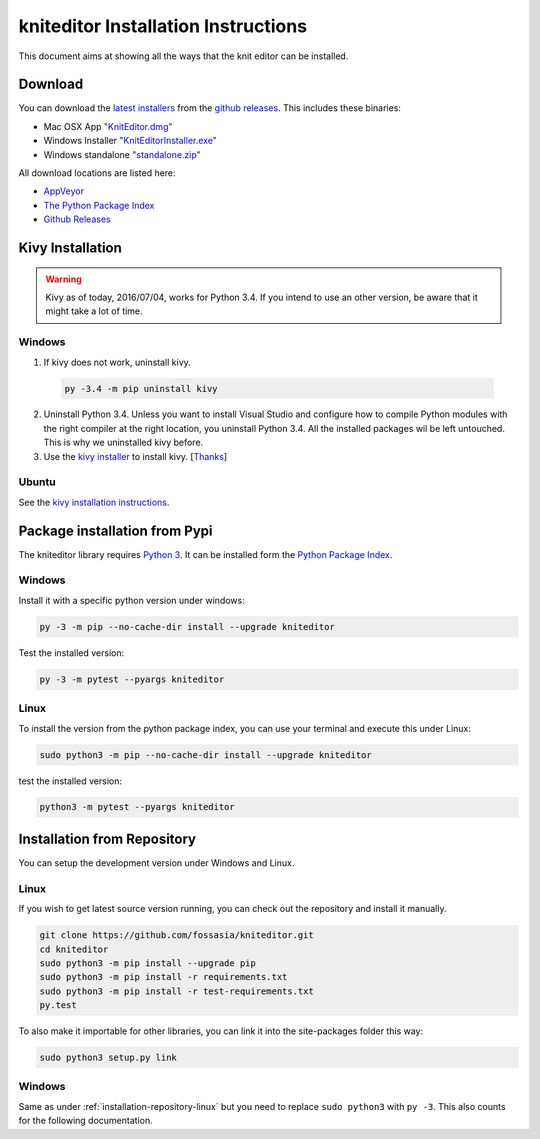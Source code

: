 .. _installation:

kniteditor Installation Instructions
====================================

This document aims at showing all the ways that the knit editor can be installed.

Download
--------

You can download the `latest installers
<https://github.com/fossasia/kniteditor/releases/latest>`__
from the `github releases
<https://github.com/fossasia/kniteditor/releases>`__.
This includes these binaries:

- Mac OSX App `"KnitEditor.dmg" <https://github.com/fossasia/kniteditor/releases/latest>`__
- Windows Installer `"KnitEditorInstaller.exe" <https://github.com/fossasia/kniteditor/releases/latest>`__
- Windows standalone `"standalone.zip" <https://github.com/fossasia/kniteditor/releases/latest>`__

All download locations are listed here:

- `AppVeyor <https://ci.appveyor.com/project/AllYarnsAreBeautiful/kniteditor/build/artifacts>`__
- `The Python Package Index <https://pypi.python.org/pypi/kniteditor>`__
- `Github Releases <https://github.com/fossasia/kniteditor/releases>`__

Kivy Installation
-----------------

.. warning:: Kivy as of today, 2016/07/04, works for Python 3.4. If you intend to use an other version,
  be aware that it might take a lot of time.

Windows
~~~~~~~

1. If kivy does not work, uninstall kivy.

  .. code:: bash
  
      py -3.4 -m pip uninstall kivy

2. Uninstall Python 3.4. Unless you want to install Visual Studio and configure how to compile Python modules with the right compiler at the right location, you uninstall Python 3.4. All the installed packages wil be left untouched. This is why we uninstalled kivy before.

3. Use the `kivy installer <https://github.com/KeyWeeUsr/KivyInstaller>`__ to install kivy. [`Thanks <https://github.com/kivy/kivy/issues/4287#issuecomment-229910592>`__]

Ubuntu
~~~~~~

See the `kivy installation instructions <https://kivy.org/docs/installation/installation.html>`__.

Package installation from Pypi
------------------------------

The kniteditor library requires `Python 3 <https://www.python.org/>`__.
It can be installed form the `Python Package Index
<https://pypi.python.org/pypi/kniteditor>`__.

Windows
~~~~~~~

Install it with a specific python version under windows:

.. code:: bash

    py -3 -m pip --no-cache-dir install --upgrade kniteditor

Test the installed version:

.. code:: bash

    py -3 -m pytest --pyargs kniteditor

Linux
~~~~~ 

To install the version from the python package index, you can use your terminal and execute this under Linux:

.. code:: shell
  
  sudo python3 -m pip --no-cache-dir install --upgrade kniteditor

test the installed version:

.. code:: shell
  
  python3 -m pytest --pyargs kniteditor

.. _installation-repository:

Installation from Repository
----------------------------

You can setup the development version under Windows and Linux.

.. _installation-repository-linux:

Linux
~~~~~

If you wish to get latest source version running, you can check out the repository and install it manually.

.. code:: bash

  git clone https://github.com/fossasia/kniteditor.git
  cd kniteditor
  sudo python3 -m pip install --upgrade pip
  sudo python3 -m pip install -r requirements.txt
  sudo python3 -m pip install -r test-requirements.txt
  py.test

To also make it importable for other libraries, you can link it into the site-packages folder this way:

.. code:: bash

  sudo python3 setup.py link

.. _installation-repository-windows:

Windows
~~~~~~~

Same as under :ref:`installation-repository-linux` but you need to replace
``sudo python3`` with ``py -3``. This also counts for the following
documentation.
